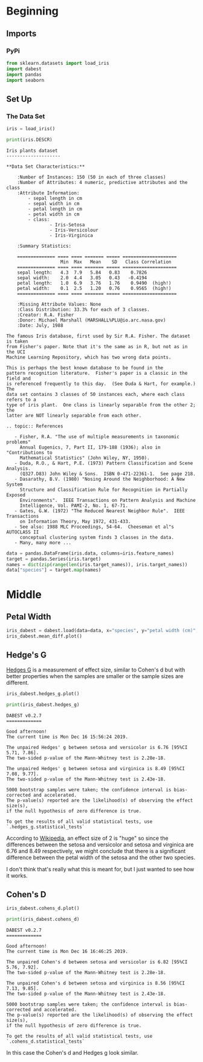 #+BEGIN_COMMENT
.. title: Trying out DABEST
.. slug: trying-out-dabest
.. date: 2019-12-16 13:50:24 UTC-08:00
.. tags: visualization,statistics,exploration
.. category: Statistics
.. link: 
.. description: Trying out DABEST to visualize Estimation Statistics.
.. type: text
.. status: 
.. updated: 

#+END_COMMENT
#+OPTIONS: ^:{}
#+TOC: headlines 2
* Beginning
** Imports
*** PyPi
#+begin_src jupyter-python :session dabest :results none
from sklearn.datasets import load_iris
import dabest
import pandas
import seaborn
#+end_src
** Set Up
*** The Data Set
#+begin_src jupyter-python :session dabest :results none
iris = load_iris()
#+end_src

#+begin_src jupyter-python :session dabest :results output :exports both
print(iris.DESCR)
#+end_src

#+RESULTS:
#+begin_example
Iris plants dataset
--------------------

,**Data Set Characteristics:**

    :Number of Instances: 150 (50 in each of three classes)
    :Number of Attributes: 4 numeric, predictive attributes and the class
    :Attribute Information:
        - sepal length in cm
        - sepal width in cm
        - petal length in cm
        - petal width in cm
        - class:
                - Iris-Setosa
                - Iris-Versicolour
                - Iris-Virginica
                
    :Summary Statistics:

    ============== ==== ==== ======= ===== ====================
                    Min  Max   Mean    SD   Class Correlation
    ============== ==== ==== ======= ===== ====================
    sepal length:   4.3  7.9   5.84   0.83    0.7826
    sepal width:    2.0  4.4   3.05   0.43   -0.4194
    petal length:   1.0  6.9   3.76   1.76    0.9490  (high!)
    petal width:    0.1  2.5   1.20   0.76    0.9565  (high!)
    ============== ==== ==== ======= ===== ====================

    :Missing Attribute Values: None
    :Class Distribution: 33.3% for each of 3 classes.
    :Creator: R.A. Fisher
    :Donor: Michael Marshall (MARSHALL%PLU@io.arc.nasa.gov)
    :Date: July, 1988

The famous Iris database, first used by Sir R.A. Fisher. The dataset is taken
from Fisher's paper. Note that it's the same as in R, but not as in the UCI
Machine Learning Repository, which has two wrong data points.

This is perhaps the best known database to be found in the
pattern recognition literature.  Fisher's paper is a classic in the field and
is referenced frequently to this day.  (See Duda & Hart, for example.)  The
data set contains 3 classes of 50 instances each, where each class refers to a
type of iris plant.  One class is linearly separable from the other 2; the
latter are NOT linearly separable from each other.

.. topic:: References

   - Fisher, R.A. "The use of multiple measurements in taxonomic problems"
     Annual Eugenics, 7, Part II, 179-188 (1936); also in "Contributions to
     Mathematical Statistics" (John Wiley, NY, 1950).
   - Duda, R.O., & Hart, P.E. (1973) Pattern Classification and Scene Analysis.
     (Q327.D83) John Wiley & Sons.  ISBN 0-471-22361-1.  See page 218.
   - Dasarathy, B.V. (1980) "Nosing Around the Neighborhood: A New System
     Structure and Classification Rule for Recognition in Partially Exposed
     Environments".  IEEE Transactions on Pattern Analysis and Machine
     Intelligence, Vol. PAMI-2, No. 1, 67-71.
   - Gates, G.W. (1972) "The Reduced Nearest Neighbor Rule".  IEEE Transactions
     on Information Theory, May 1972, 431-433.
   - See also: 1988 MLC Proceedings, 54-64.  Cheeseman et al"s AUTOCLASS II
     conceptual clustering system finds 3 classes in the data.
   - Many, many more ...
#+end_example

#+begin_src jupyter-python :session dabest :results none
data = pandas.DataFrame(iris.data, columns=iris.feature_names)
target = pandas.Series(iris.target)
names = dict(zip(range(len(iris.target_names)), iris.target_names))
data["species"] = target.map(names)
#+end_src

* Middle
** Petal Width
#+begin_src jupyter-python :session dabest :file petal_width.png
iris_dabest = dabest.load(data=data, x="species", y="petal width (cm)", idx=iris.target_names)
iris_dabest.mean_diff.plot()
#+end_src

#+RESULTS:
[[file:petal_width.png]]

[[file:petal_width.png]]

** Hedge's G
   [[https://www.itl.nist.gov/div898/software/dataplot/refman2/auxillar/hedgeg.htm][Hedges G]] is a measurement of effect size, similar to Cohen's d but with better properties when the samples are smaller or the sample sizes are different.

#+begin_src jupyter-python :session dabest :file hedges_g.png
iris_dabest.hedges_g.plot()
#+end_src

#+RESULTS:
[[file:hedges_g.png]]

[[file:hedges_g.png]]

#+begin_src jupyter-python :session dabest :results output :exports both
print(iris_dabest.hedges_g)
#+end_src

#+RESULTS:
#+begin_example
DABEST v0.2.7
=============
             
Good afternoon!
The current time is Mon Dec 16 15:56:24 2019.

The unpaired Hedges' g between setosa and versicolor is 6.76 [95%CI 5.71, 7.86].
The two-sided p-value of the Mann-Whitney test is 2.28e-18.

The unpaired Hedges' g between setosa and virginica is 8.49 [95%CI 7.08, 9.77].
The two-sided p-value of the Mann-Whitney test is 2.43e-18.

5000 bootstrap samples were taken; the confidence interval is bias-corrected and accelerated.
The p-value(s) reported are the likelihood(s) of observing the effect size(s),
if the null hypothesis of zero difference is true.

To get the results of all valid statistical tests, use `.hedges_g.statistical_tests`
#+end_example

According to [[https://www.wikiwand.com/en/Effect_size][Wikipedia]], an effect size of 2 is "huge" so since the differences between the setosa and versicolor and setosa and virginica are 6.76 and 8.49 respectively, we might conclude that there is a significant difference between the petal width of the setosa and the other two species.

I don't think that's really what this is meant for, but I just wanted to see how it works.

** Cohen's D
#+begin_src jupyter-python :session dabest :file cohens_d.png
iris_dabest.cohens_d.plot()
#+end_src

#+RESULTS:
[[file:cohens_d.png]]

[[file:cohens_d.png]]

#+begin_src jupyter-python :session dabest :results output :exports both
print(iris_dabest.cohens_d)
#+end_src

#+RESULTS:
#+begin_example
DABEST v0.2.7
=============
             
Good afternoon!
The current time is Mon Dec 16 16:46:25 2019.

The unpaired Cohen's d between setosa and versicolor is 6.82 [95%CI 5.76, 7.92].
The two-sided p-value of the Mann-Whitney test is 2.28e-18.

The unpaired Cohen's d between setosa and virginica is 8.56 [95%CI 7.13, 9.85].
The two-sided p-value of the Mann-Whitney test is 2.43e-18.

5000 bootstrap samples were taken; the confidence interval is bias-corrected and accelerated.
The p-value(s) reported are the likelihood(s) of observing the effect size(s),
if the null hypothesis of zero difference is true.

To get the results of all valid statistical tests, use `.cohens_d.statistical_tests`
#+end_example

In this case the Cohen's d and Hedges g look similar.
